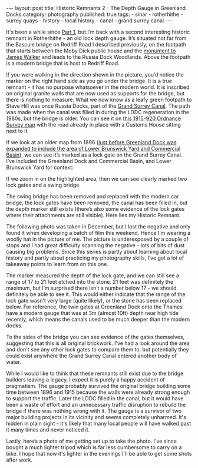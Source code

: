 #+BEGIN_EXPORT html
---
layout: post
title: Historic Remnants 2 - The Depth Gauge in Greenland Docks
category: photography
published: true
tags:
  - sinar
  - rotherhithe
  - surrey quays
  - history
  - local history
  - canal
  - grand surrey canal
---
#+END_EXPORT

It's been a while since [[https://www.mfoot.com/blog/2016/06/26/historic-remnants-1-the-bascule-bridges-of-rotherhithe-and-surrey-quays/][Part 1]], but I’m back with a second interesting historic remnant in Rotherhithe - an old lock
depth gauge. It’s situated not far from the Bascule bridge on Redriff Road I described previously, on the footpath that
starts between the Moby Dick public house and the [[http://www.pmsa.org.uk/pmsa-database/1124/][monument to James Walker]] and leads to the Russia Dock Woodlands. Above
the footpath is a modern bridge that is host to Redriff Road.

[[img:2017/06/IMG_20161211_122857.jpg]]

#+BEGIN_EXPORT html
<!-- more -->
#+END_EXPORT

If you were walking in the direction shown in the picture, you’d notice the marker on the right hand side as you go
under the bridge. It is a true remnant - it has no purpose whatsoever in the modern world. It is inscribed on original
granite walls that are now used as supports for the bridge, but there is nothing to measure. What we now know as a leafy
green footpath to Stave Hill was once Russia Docks, part of the [[https://en.wikipedia.org/wiki/Grand_Surrey_Canal][Grand Surrey Canal]].  The path was made when the canal
was filled in during the LDDC regeneration in the 1980s, but the bridge is older. You can see it on [[http://maps.southwark.gov.uk/connect/southwark.jsp?mapcfg=Historical_Selection&tooltip=Hist_tips][this 1915-920
Ordnance Survey map]] with the road already in place with a Customs House sitting next to it.


[[img:2017/06/map-1915-1920-customs-house.jpg]]

If we look at an older map from 1896 ([[http://russiadock.blogspot.co.uk/2015/01/a-short-history-of-greenland-dock-1806.html][just before Greenland Dock was expanded to include the area of Lower Brunswick
Yard and Commercial Basin]]), we can see it’s marked as a lock gate on the Grand Surrey Canal. I’ve included the Greenland
Dock and Commercial Basin, and Lower Brunswick Yard for context:

[[img:2017/06/map-1896-greenland-dock-1.jpg]]

If we zoom in on the highlighted area, then we can see clearly marked two lock gates and a swing bridge.

[[img:2017/06/map-1896-greenland-dock-2.jpg]]

The swing bridge has been removed and replaced with the modern car bridge, the lock gates have been removed, the canal
has been filled in, but the depth marker still exists (there’s also some evidence of the lock gates where their
attachments are still visible). Here lies my Historic Remnant.

The following photo was taken in December, but I lost the negative and only found it when developing a batch of film
this weekend. Hence I’m wearing a woolly hat in the picture of me. The picture is underexposed by a couple of stops and
I had great difficulty scanning the negative - lots of bits of dust causing big problems. Since this series is partly
about learning about local history and partly about practicing my photography skills, I’ve got a lot of takeaway points
to learn from on this one.

[[img:2017/06/redriff-bridge.jpg]]

The marker measured the depth of the lock gate, and we can still see a range of 17 to 21 feet etched into the stone. 21
feet was definitely the maximum, but I’m surprised there isn’t a number below 17 - we should definitely be able to see
it. This would either indicate that the range of the lock gate wasn’t very large (quite likely), or the stone has been
replaced below. For reference, the twin gates at Greenland Dock onto the Thames have a modern gauge that was at 3m
(almost 10ft) depth near high tide recently, which means the canals used to be much deeper than the modern docks.

To the sides of the bridge you can see evidence of the gates themselves, suggesting that this is all original
brickwork. I've had a look around the area and don't see any other lock gates to compare them to, but potentially they
could exist anywhere the Grand Surrey Canal entered another body of water.

[[img:2017/06/IMG_20161211_122951.jpg]]

While I would like to think that these remnants still exist due to the bridge builders leaving a legacy, I expect it is
purely a happy accident of pragmatism. The gauge probably survived the original bridge building some time between 1896
and 1915 because the walls were already strong enough to support the traffic. Later the LDDC filled in the canal, but it
would have been a waste of effort and an unnecessary traffic disruption to rebuild the bridge if there was nothing wrong
with it. The gauge is a survivor of two major building projects in its vicinity and seems completely unharmed. It's
hidden in plain sight - it's likely that many local people will have walked past it many times and never noticed it.

Lastly, here’s a photo of me getting set up to take the photo. I've since bought a much lighter tripod which is far less
cumbersome to carry on a bike. I hope that now it's lighter in the evenings I'll be able to get some shots after work.

[[img:2017/06/IMG_20161211_124837.jpg]]
